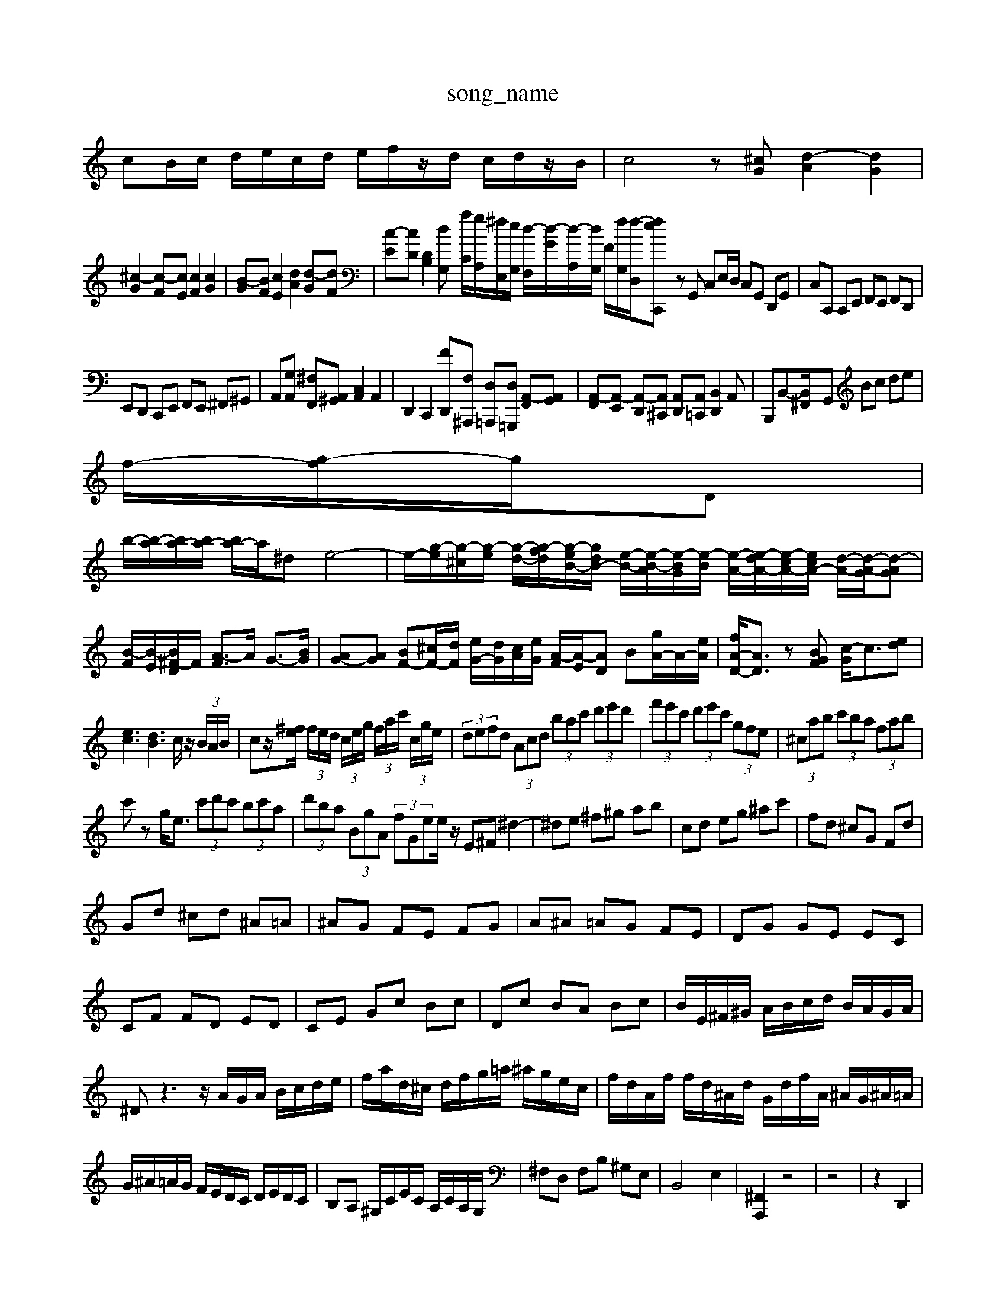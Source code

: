 X: 1
T:song_name
K:C % 0 sharps
V:1
%%MIDI program 0
cB/2c/2 d/2e/2c/2d/2 e/2f/2z/2d/2 c/2d/2z/2B/2| \
c4 z[^cG] [d-A]2 [dG]2|
[^c-G]2 [c-F][cE] [cF]2 [cG]2| \
[B-G][BF] [cE]2 [dA]2 [d-G][dF]| \
[c-E][cD] [DB,]2 [d-G,2| \
[aC]/2[gA,]/2[^fE,]/2[eG,]/2 [d-F,]/2[d-G]/2[d-A,]/2[dG,]/2 F/2[fG,]/2[f-D,]/2[f-eC,, z4| \
zG,, C,E,/2D,/2 C,G,, D,,G,,| \
C,C,, C,,E,, F,,E,, F,,D,,|
E,,D,, C,,E,, F,,E,, ^F,,^G,,| \
A,,[G,A,,] [^F,F,,][A,,^G,,] [C,A,,]2 A,,2| \
D,,2 C,,2 [F-D,,][F,^A,,,] [D,=A,,,][D,=G,,,] [A,,-F,,][A,,G,,]| \
[A,,-F,,][A,,-E,,] [A,,-D,,][A,,^C,,] [A,,D,,][A,,=C,,] [B,,D,,]2A,,| \
B,,,B,,-[B,,-^F,,]/2G,, Bc de|
f/2-[g-f]/2g/2D|
b/2-[b-a]/2[ba-]/2[ba-]/2 [ba-]/2a/2^d e4-| \
e/2-[g-e]/2[g-^c]/2[g-e]/2 [g-d-]/2[g-fd]/2[g-eB-]/2[gdB-]/2 [e-B-]/2[e-B-A]/2[e-BG]/2[e-B]/2 [e-A-]/2[e-dA-]/2[e-cA-]/2[ecA-]/2 [d-A-]/2[d-A-G]/2[d-AG]| \
[B-F]/2[B-E]/2[B^F-D]/2F/2 [A-F]3/2A/2 G3/2-[BG]/2| \
[AG-][AG] [BF-][^cF-]/2[dF]/2 [eG-]/2[dG]/2[cA]/2[eG]/2 [A-F]/2[A-E]/2[AD] B[gA-]/2A/2-[eA]/2| \
[fA-D-]/2[AD]3/2 z[BGF] [c-G]/2c3/2[ed]|
[ec]3[dB]3 c/2z/2 (3B/2A/2B/2| \
cz/2[^fe]/2  (3f/2e/2d/2 (3c/2e/2g/2  (3f/2a/2c'/2 (3c/2g/2e/2| \
 (3defd  (3Acd  (3bac'  (3d'e'd'| \
 (3f'e'c'  (3d'e'c'  (3gfe| \
 (3^cab  (3c'ba  (3fab|
c'z g<e  (3c'd'c'  (3bc'a| \
 (3d'ba  (3BgA  (3fGee/2 z/2E^F ^d2-| \
^de ^f^g ab| \
cd eg ^ac'| \
fd ^cG Fd|
Gd ^cd ^A=A| \
^AG FE FG| \
A^A =AG FE| \
DG GE EC|
CF FD ED| \
CE Gc Bc| \
Dc BA Bc| \
B/2E/2^F/2^G/2 A/2B/2c/2d/2 B/2A/2G/2A/2|
^Dz3 z/2A/2G/2A/2 B/2c/2d/2e/2| \
f/2a/2d/2^c/2 d/2f/2g/2=a/2 ^a/2g/2e/2c/2| \
f/2d/2A/2f/2 f/2d/2^A/2d/2 G/2d/2f/2A/2 ^A/2G/2^A/2=A/2|
G/2^A/2=A/2G/2 F/2E/2D/2C/2 D/2E/2D/2C/2| \
B,A, ^G,/2C/2E/2C/2 A,/2C/2A,/2G,/2| \
^F,D, F,B, ^G,E,| \
B,,4 E,2| \
[^F,,A,,,]2 z4| \
z4| \
z2 D,,2|
E,,2 E,2 G,,2| \
^F,,2 G,,2 A,,2| \
^D,,2 B,,,2 D,,2| \
E,,2 E,,2 ^F,,2|
B,,,2 D,,2 ^F,,2| \
B,,4 A,,2| \
^G,,4 B,,2| \
C,,2 D,,2 E,,2|
A,,,2 C,,2 E,,2| \
F,,4 D,,2| \
E,,2 E,z4| \
[A,^F,-][B,F,-] [CF,-][DF,] [CE,-][B,E,-] [A,E,-][^G,E,]|
[A,F,-][CF,] [B,D,][B,D,] [CE,]2 [CA,,]2| \
 (3AGF  (3EFG  (3AGB| \
 (3Eed  (3cdB  (3cGB| \
 (3EGc  (3EAc| \
 (3FAd  (3FAd  (3FAd|
BG AB c2-| \
cF E/2D/2E/2D/2 E/2F/2G/2B/2| \
c/2B/2c/2e/2 d/2c/2B/2d/2 c/2e/2A/2c/2| \
D/2c/2d/2c/2 A/2c/2^F/2c/2 D/2c/2d/2c/2 A/2c/2F/2c/2| \
D/2c/2d/2c/2 A/2c/2^F/2c/2 G/2d/2g/2f/2 g/2d/2^A/2d/2 G/2d/2g/2=f/2|
g/2c/2^A/2c/2 =A/2c/2G/2c/2 F/2c/2E/2c/2| \
F/2c/2G/2c/2 A/2c/2^F/2c/2 D/2c/2F/2c/2| \
D/2c/2d/2c/2 A/2c/2^F/2c/2 G/2d/2g/2f/2 g/2d/2A/2c/2| \
D/2c/2a/2B/2 A/2a/2g/2^f/2 g/2e/2g/2^f/2 g/2e/2d/2c/2| \
B/2f/2e/2d/2 e/2B/2A/2^G/2 A/2e/2d/2c/2 A/2f/2d/2A/2| \
B/2G/2c/2B/2 A/2B/2c/2d/2 e/2f/2g/2d/2 e/2d/2c/2B/2| \
c/2B/2c/2d/2 e/2f/2e/2d/2 c/2d/2e/2c/2 B/2d/2c/2e/2|
D/2E/2d/2c/2 B/2A/2B d/2e/2^f/2g/2 a/2b/2c'/2a/2| \
b/2g/2d/2g/2 B/2d/2G/2B/2 c/2d/2e/2c/2 g/2e/2d/2c/2| \
B/2f/2A/2d/2 G/2d/2f/2e/2 f/2d/2c'/2f/2 e/2d/2c/2B/2|
c/2B/2c/2e/2 a/2e/2c/2B/2 A/2^f/2B/2A/2| \
G/2B/2e/2^f/2 g/2a/2b/2a/2 g/2f/2e/2d/2| \
^c/2a/2e/2c/2 A/2e/2c/2A/2 G/2F/2E/2| \
^F/2d/2a/2c/2 ^A/2G/2E/2D/2 a/2g/2f/2a/2 